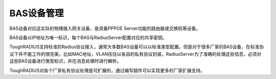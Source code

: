 BAS设备管理
====================================

BAS设备对应这实际的物理接入网关设备，是具备PPPOE Server功能的路由器或交换机等设备。

BAS设备以IP地址为唯一标识，每个BAS与RadiusServer配置对应的共享密钥。

ToughRADIUS支持标准的Radius协议接入，通常大多数BAS设备可以以标准类型配置。但是对于很多厂家的BAS设备，在标准协议下并不能工作的很完美，比如MAC地址，VLAN往往以各自的私有协议封装，RadiusServer为了准确的处理这些信息，必须对这些BAS设备进行类型标识，并在消息处理时进行解析。

ToughRADIUS对各个厂家私有协议处理是可扩展的，通过编写插件可以实现更多的厂家扩展支持。